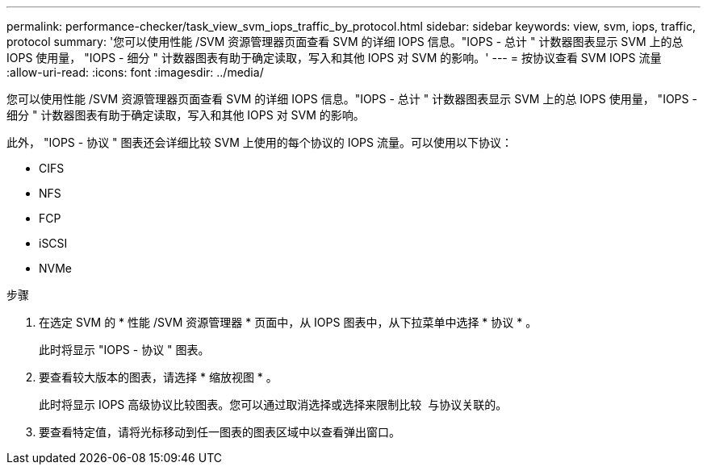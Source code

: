 ---
permalink: performance-checker/task_view_svm_iops_traffic_by_protocol.html 
sidebar: sidebar 
keywords: view, svm, iops, traffic, protocol 
summary: '您可以使用性能 /SVM 资源管理器页面查看 SVM 的详细 IOPS 信息。"IOPS - 总计 " 计数器图表显示 SVM 上的总 IOPS 使用量， "IOPS - 细分 " 计数器图表有助于确定读取，写入和其他 IOPS 对 SVM 的影响。' 
---
= 按协议查看 SVM IOPS 流量
:allow-uri-read: 
:icons: font
:imagesdir: ../media/


[role="lead"]
您可以使用性能 /SVM 资源管理器页面查看 SVM 的详细 IOPS 信息。"IOPS - 总计 " 计数器图表显示 SVM 上的总 IOPS 使用量， "IOPS - 细分 " 计数器图表有助于确定读取，写入和其他 IOPS 对 SVM 的影响。

此外， "IOPS - 协议 " 图表还会详细比较 SVM 上使用的每个协议的 IOPS 流量。可以使用以下协议：

* CIFS
* NFS
* FCP
* iSCSI
* NVMe


.步骤
. 在选定 SVM 的 * 性能 /SVM 资源管理器 * 页面中，从 IOPS 图表中，从下拉菜单中选择 * 协议 * 。
+
此时将显示 "IOPS - 协议 " 图表。

. 要查看较大版本的图表，请选择 * 缩放视图 * 。
+
此时将显示 IOPS 高级协议比较图表。您可以通过取消选择或选择来限制比较 image:../media/eye_icon.gif[""] 与协议关联的。

. 要查看特定值，请将光标移动到任一图表的图表区域中以查看弹出窗口。

